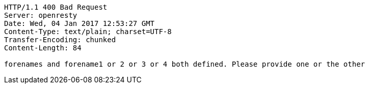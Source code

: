 [source,http,options="nowrap"]
----
HTTP/1.1 400 Bad Request
Server: openresty
Date: Wed, 04 Jan 2017 12:53:27 GMT
Content-Type: text/plain; charset=UTF-8
Transfer-Encoding: chunked
Content-Length: 84

forenames and forename1 or 2 or 3 or 4 both defined. Please provide one or the other
----